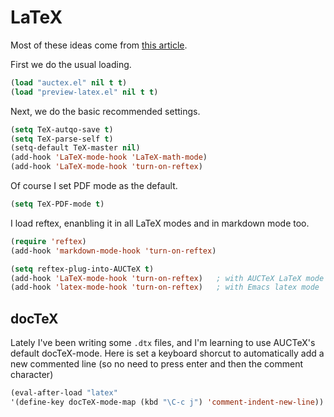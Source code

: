 * LaTeX

Most of these ideas come from [[http://www.stefanom.org/setting-up-a-nice-auctex-environment-on-mac-os-x/][this article]].

First we do the usual loading.

#+BEGIN_SRC emacs-lisp
(load "auctex.el" nil t t)
(load "preview-latex.el" nil t t)
#+END_SRC

Next, we do the basic recommended settings. 

#+BEGIN_SRC emacs-lisp
(setq TeX-autqo-save t)
(setq TeX-parse-self t)
(setq-default TeX-master nil)
(add-hook 'LaTeX-mode-hook 'LaTeX-math-mode)
(add-hook 'LaTeX-mode-hook 'turn-on-reftex)
#+END_SRC

Of course I set PDF mode as the default.

#+BEGIN_SRC emacs-lisp
(setq TeX-PDF-mode t)
#+END_SRC

I load reftex, enanbling it in all LaTeX modes and in markdown mode too.

#+BEGIN_SRC emacs-lisp
(require 'reftex)
(add-hook 'markdown-mode-hook 'turn-on-reftex)

(setq reftex-plug-into-AUCTeX t)
(add-hook 'LaTeX-mode-hook 'turn-on-reftex)   ; with AUCTeX LaTeX mode
(add-hook 'latex-mode-hook 'turn-on-reftex)   ; with Emacs latex mode
#+END_SRC

** docTeX

Lately I've been writing some ~.dtx~ files, and I'm learning to use AUCTeX's default docTeX-mode. Here is set a keyboard shorcut to automatically add a new commented line (so no need to press enter and then the comment character)

#+BEGIN_SRC emacs-lisp
(eval-after-load "latex"
'(define-key docTeX-mode-map (kbd "\C-c j") 'comment-indent-new-line))
#+END_SRC
